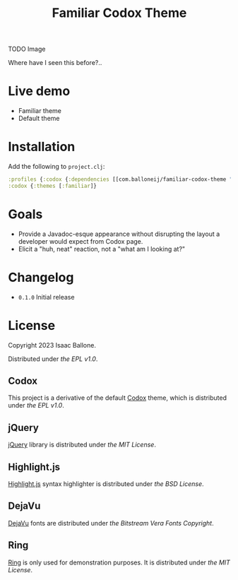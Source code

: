 #+title: Familiar Codox Theme

[[https://clojars.org/com.balloneij/slouch][file:https://img.shields.io/clojars/v/com.balloneij/slouch.svg]]

TODO Image

Where have I seen this before?..

* Live demo
- Familiar theme
- Default theme

* Installation
Add the following to ~project.clj~:

#+begin_src clojure
:profiles {:codox {:dependencies [[com.balloneij/familiar-codox-theme "0.1.0"]]}}
:codox {:themes [:familiar]}
#+end_src

* Goals

- Provide a Javadoc-esque appearance without disrupting the layout a developer would expect from Codox page.
- Elicit a "huh, neat" reaction, not a "what am I looking at?"


* Changelog
- ~0.1.0~ Initial release

* License
Copyright 2023 Isaac Ballone.

Distributed under [[LICENSE][the EPL v1.0]].

** Codox
This project is a derivative of the default [[https://github.com/weavejester/codox][Codox]] theme, which is distributed under [[licenses/codox.txt][the EPL v1.0]].
** jQuery
[[https://jquery.com/][jQuery]] library is distributed under [[licenses/jquery.txt][the MIT License]].
** Highlight.js
[[https://github.com/highlightjs/highlight.js][Highlight.js]] syntax highlighter is distributed under [[licenses/highlight.js.txt][the BSD License]].
** DejaVu
[[https://github.com/dejavu-fonts/dejavu-fonts][DejaVu]] fonts are distributed under [[licenses/dejavu.txt][the Bitstream Vera Fonts Copyright]].
** Ring
[[https://github.com/ring-clojure/ring][Ring]] is only used for demonstration purposes. It is distributed under [[licenses/ring.txt][the MIT License]].
